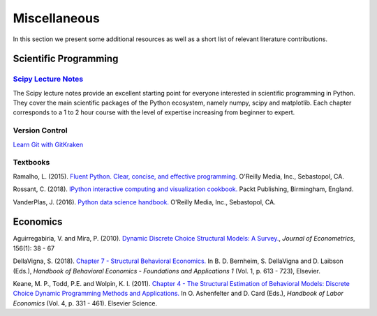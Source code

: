 Miscellaneous
=============

In this section we present some additional resources as well as a short list of relevant literature contributions.

Scientific Programming
----------------------

`Scipy Lecture Notes <https://scipy-lectures.org/>`_
*****************************************************

The Scipy lecture notes provide an excellent starting point for everyone interested in scientific programming in Python. They cover the main scientific packages of the Python ecosystem, namely numpy, scipy and matplotlib. Each chapter corresponds to a 1 to 2 hour course with the level of expertise increasing from beginner to expert.

Version Control
****************

`Learn Git with GitKraken <https://www.gitkraken.com/resources/learn-git>`_

Textbooks
**********

Ramalho, L. (2015). `Fluent Python. Clear, concise, and effective programming. <https://www.amazon.de/Fluent-Python-Luciano-Ramalho/dp/1491946008>`_ O'Reilly Media, Inc., Sebastopol, CA.

Rossant, C. (2018). `IPython interactive computing and visualization cookbook. <https://www.packtpub.com/eu/big-data-and-business-intelligence/ipython-interactive-computing-and-visualization-cookbook-second-e>`_ Packt Publishing, Birmingham, England.

VanderPlas, J. (2016). `Python data science handbook. <https://www.oreilly.com/library/view/python-data-science/9781491912126/>`_ O'Reilly Media, Inc., Sebastopol, CA.



Economics
----------

Aguirregabiria, V. and Mira, P. (2010). `Dynamic Discrete Choice Structural Models: A Survey. <https://www.sciencedirect.com/science/article/pii/S0304407609001985>`_, *Journal of Econometrics*, 156(1): 38 - 67

DellaVigna, S. (2018). `Chapter 7 - Structural Behavioral Economics. <http://www.sciencedirect.com/science/article/pii/S235223991830006X>`_ In B. D. Bernheim, S. DellaVigna and D. Laibson (Eds.), *Handbook of Behavioral Economics - Foundations and Applications 1* (Vol. 1, p. 613 - 723), Elsevier.

Keane, M. P., Todd, P.E. and Wolpin, K. I. (2011). `Chapter 4 - The Structural Estimation of Behavioral Models: Discrete Choice Dynamic Programming Methods and Applications. <http://www.sciencedirect.com/science/article/pii/S0169721811004102>`_ In O. Ashenfelter and D. Card (Eds.), *Handbook of Labor Economics* (Vol. 4, p. 331 - 461). Elsevier Science.

